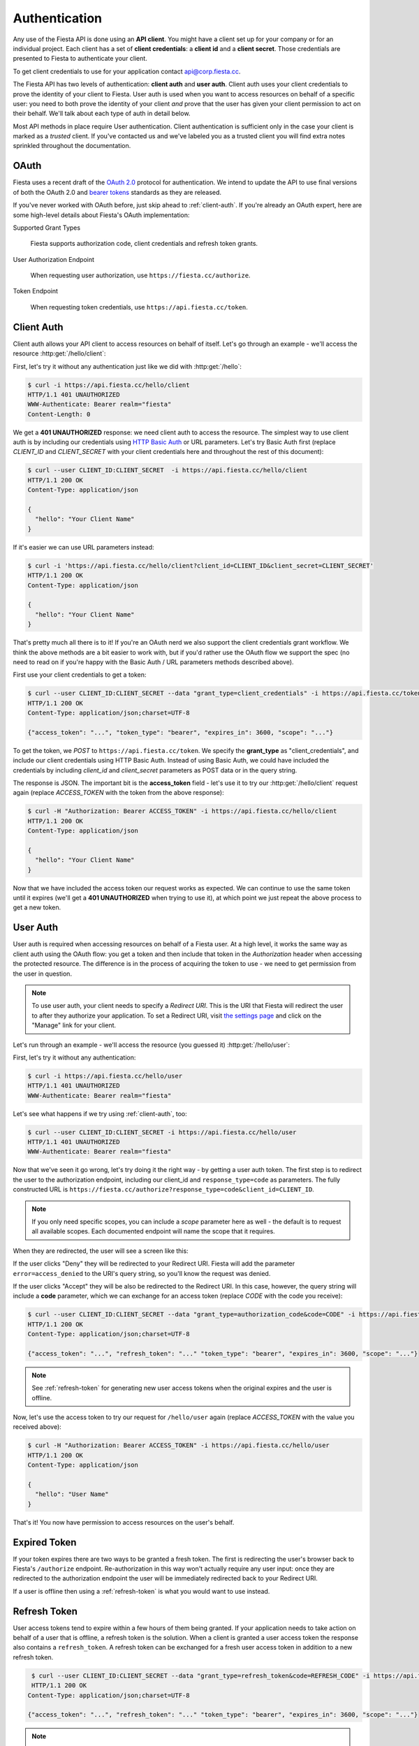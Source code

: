Authentication
==============

Any use of the Fiesta API is done using an **API client**. You might
have a client set up for your company or for an individual
project. Each client has a set of **client credentials**: a **client
id** and a **client secret**. Those credentials are presented to
Fiesta to authenticate your client.

To get client credentials to use for your application contact
`api@corp.fiesta.cc <mailto:api@corp.fiesta.cc>`_.

The Fiesta API has two levels of authentication: **client auth** and
**user auth**. Client auth uses your client credentials to prove the
identity of your client to Fiesta. User auth is used when you want to
access resources on behalf of a specific user: you need to both prove
the identity of your client *and* prove that the user has given your
client permission to act on their behalf. We'll talk about each type
of auth in detail below.

Most API methods in place require User authentication. Client authentication
is sufficient only in the case your client is marked as a `trusted` client.
If you've contacted us and we've labeled you as a trusted client you will
find extra notes sprinkled throughout the documentation.

OAuth
-----

Fiesta uses a recent draft of the `OAuth 2.0
<http://tools.ietf.org/html/draft-ietf-oauth-v2-21>`_ protocol for
authentication. We intend to update the API to use final versions of
both the OAuth 2.0 and `bearer tokens
<http://tools.ietf.org/html/draft-ietf-oauth-v2-bearer-08>`_ standards
as they are released.

If you've never worked with OAuth before, just skip ahead to
:ref:`client-auth`. If you're already an OAuth expert, here are some
high-level details about Fiesta's OAuth implementation:

Supported Grant Types

  Fiesta supports authorization code, client credentials and 
  refresh token grants.

User Authorization Endpoint

  When requesting user authorization, use ``https://fiesta.cc/authorize``.

Token Endpoint

  When requesting token credentials, use ``https://api.fiesta.cc/token``.

.. _client-auth:

Client Auth
-----------

Client auth allows your API client to access resources on behalf of
itself. Let's go through an example - we'll access the resource
:http:get:`/hello/client`:

.. http:get:: /hello/client

   Say "hello" to an API client. Requires :ref:`client-auth`.

First, let's try it without any authentication just like we did with
:http:get:`/hello`:

.. code-block:: console

  $ curl -i https://api.fiesta.cc/hello/client
  HTTP/1.1 401 UNAUTHORIZED
  WWW-Authenticate: Bearer realm="fiesta"
  Content-Length: 0

We get a **401 UNAUTHORIZED** response: we need client auth to access
the resource. The simplest way to use client auth is by including our
credentials using `HTTP Basic Auth <http://www.ietf.org/rfc/rfc2617.txt>`_
or URL parameters. Let's try Basic Auth first (replace *CLIENT_ID* and
*CLIENT_SECRET* with your client credentials here and throughout the
rest of this document):

.. code-block:: console

  $ curl --user CLIENT_ID:CLIENT_SECRET  -i https://api.fiesta.cc/hello/client
  HTTP/1.1 200 OK
  Content-Type: application/json

  {
    "hello": "Your Client Name"
  }

If it's easier we can use URL parameters instead:

.. code-block:: console

  $ curl -i 'https://api.fiesta.cc/hello/client?client_id=CLIENT_ID&client_secret=CLIENT_SECRET'
  HTTP/1.1 200 OK
  Content-Type: application/json

  {
    "hello": "Your Client Name"
  }

That's pretty much all there is to it! If you're an OAuth nerd we also
support the client credentials grant workflow. We think the above
methods are a bit easier to work with, but if you'd rather use the
OAuth flow we support the spec (no need to read on if you're happy
with the Basic Auth / URL parameters methods described above).

First use your client credentials to get a token:

.. code-block:: console

  $ curl --user CLIENT_ID:CLIENT_SECRET --data "grant_type=client_credentials" -i https://api.fiesta.cc/token
  HTTP/1.1 200 OK
  Content-Type: application/json;charset=UTF-8

  {"access_token": "...", "token_type": "bearer", "expires_in": 3600, "scope": "..."}

To get the token, we *POST* to ``https://api.fiesta.cc/token``. We
specify the **grant_type** as "client_credentials", and include our
client credentials using HTTP Basic Auth. Instead of using Basic Auth,
we could have included the credentials by including `client_id` and
`client_secret` parameters as POST data or in the query string.

The response is JSON. The important bit is the **access_token**
field - let's use it to try our :http:get:`/hello/client` request again
(replace *ACCESS_TOKEN* with the token from the above response):

.. code-block:: console

  $ curl -H "Authorization: Bearer ACCESS_TOKEN" -i https://api.fiesta.cc/hello/client
  HTTP/1.1 200 OK
  Content-Type: application/json

  {
    "hello": "Your Client Name"
  }

Now that we have included the access token our request works as
expected. We can continue to use the same token until it expires
(we'll get a **401 UNAUTHORIZED** when trying to use it), at which
point we just repeat the above process to get a new token.

.. _user-auth:

User Auth
---------

User auth is required when accessing resources on behalf of a Fiesta
user. At a high level, it works the same way as client auth using the
OAuth flow: you get a token and then include that token in the
*Authorization* header when accessing the protected resource. The
difference is in the process of acquiring the token to use - we need
to get permission from the user in question.

.. note:: To use user auth, your client needs to specify a *Redirect
   URI*. This is the URI that Fiesta will redirect the user to after
   they authorize your application. To set a Redirect URI, visit `the
   settings page <https://fiesta.cc/settings>`_ and click on the
   "Manage" link for your client.

Let's run through an example - we'll access the resource (you guessed
it) :http:get:`/hello/user`:

.. http:get:: /hello/user

   Say "hello" to the authenticated user. Requires :ref:`user-auth`
   with "read" scope.

First, let's try it without any authentication:

.. code-block:: console

  $ curl -i https://api.fiesta.cc/hello/user
  HTTP/1.1 401 UNAUTHORIZED
  WWW-Authenticate: Bearer realm="fiesta"

Let's see what happens if we try using :ref:`client-auth`, too:

.. code-block:: console

  $ curl --user CLIENT_ID:CLIENT_SECRET -i https://api.fiesta.cc/hello/user
  HTTP/1.1 401 UNAUTHORIZED
  WWW-Authenticate: Bearer realm="fiesta"

Now that we've seen it go wrong, let's try doing it the right way - by
getting a user auth token. The first step is to redirect the user to
the authorization endpoint, including our client_id and
``response_type=code`` as parameters. The fully constructed URL is
``https://fiesta.cc/authorize?response_type=code&client_id=CLIENT_ID``.

.. note:: If you only need specific scopes, you can include a `scope`
   parameter here as well - the default is to request all available
   scopes. Each documented endpoint will name the scope that it
   requires.

When they are redirected, the user will see a screen like this:

.. image:: authorize.png
  :align: center

If the user clicks "Deny" they will be redirected to your Redirect
URI. Fiesta will add the parameter ``error=access_denied`` to the
URI's query string, so you'll know the request was denied.

If the user clicks "Accept" they will be also be redirected to the
Redirect URI. In this case, however, the query string will include a
**code** parameter, which we can exchange for an access token (replace
*CODE* with the code you receive):

.. code-block:: console

  $ curl --user CLIENT_ID:CLIENT_SECRET --data "grant_type=authorization_code&code=CODE" -i https://api.fiesta.cc/token
  HTTP/1.1 200 OK
  Content-Type: application/json;charset=UTF-8

  {"access_token": "...", "refresh_token": "..." "token_type": "bearer", "expires_in": 3600, "scope": "..."}

.. note:: See :ref:`refresh-token` for generating new user access tokens
   when the original expires and the user is offline.

Now, let's use the access token to try our request for ``/hello/user``
again (replace *ACCESS_TOKEN* with the value you received above):

.. code-block:: console

  $ curl -H "Authorization: Bearer ACCESS_TOKEN" -i https://api.fiesta.cc/hello/user
  HTTP/1.1 200 OK
  Content-Type: application/json

  {
    "hello": "User Name"
  }

That's it! You now have permission to access resources on the user's behalf.

Expired Token
-------------

If your token expires there are two ways to be granted a fresh token. The
first is redirecting the user's browser back to Fiesta's ``/authorize`` endpoint.
Re-authorization in this way won't actually require any user
input: once they are redirected to the authorization endpoint the user
will be immediately redirected back to your Redirect URI.

If a user is offline then using a :ref:`refresh-token` is what you would want
to use instead.

.. _refresh-token:

Refresh Token
-------------

User access tokens tend to expire within a few hours of them being granted. If
your application needs to take action on behalf of a user that is offline, a
refresh token is the solution. When a client is granted a user access token
the response also contains a ``refresh_token``. A refresh token can be
exchanged for a fresh user access token in addition to a new refresh token.

.. code-block:: console

   $ curl --user CLIENT_ID:CLIENT_SECRET --data "grant_type=refresh_token&code=REFRESH_CODE" -i https://api.fiesta.cc/token
   HTTP/1.1 200 OK
  Content-Type: application/json;charset=UTF-8

  {"access_token": "...", "refresh_token": "..." "token_type": "bearer", "expires_in": 3600, "scope": "..."}


.. note:: For security reasons refresh tokens must be discarded after
   being used. A new refresh token is supplied and must be used the next
   time you want a fresh user access token.

Refresh tokens can be exchanged indefinitely until a user revokes access
to your application.

Revoked Tokens
--------------

If the user revokes your client's access your API requests will return
**401 UNAUTHORIZED**, and you'll need to re-authorize:

.. code-block:: console

  $ curl -H "Authorization: Bearer ACCESS_TOKEN" -i https://api.fiesta.cc/hello/user
  HTTP/1.1 401 UNAUTHORIZED
  WWW-Authenticate: Bearer realm="fiesta", error="invalid_token", error_description="Revoked token"

Other Information
-----------------

There are more options that can be passed as parameters to the
authorization endpoint: see the `OAuth 2.0
<http://tools.ietf.org/html/draft-ietf-oauth-v2-21>`_ draft for full
details. One parameter that might be useful is `state`. If you include
a `state` parameter when redirecting the user, that same parameter
will be included when the user is redirected back to your Redirect
URI.
